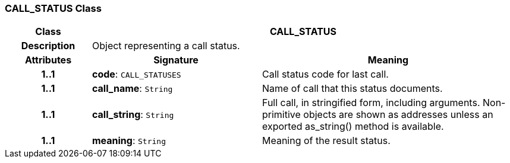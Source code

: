 === CALL_STATUS Class

[cols="^1,2,3"]
|===
h|*Class*
2+^h|*CALL_STATUS*

h|*Description*
2+a|Object representing a call status.

h|*Attributes*
^h|*Signature*
^h|*Meaning*

h|*1..1*
|*code*: `CALL_STATUSES`
a|Call status code for last call.

h|*1..1*
|*call_name*: `String`
a|Name of call that this status documents.

h|*1..1*
|*call_string*: `String`
a|Full call, in stringified form, including arguments. Non-primitive objects are shown as addresses unless an exported as_string() method is available.

h|*1..1*
|*meaning*: `String`
a|Meaning of the result status.
|===
